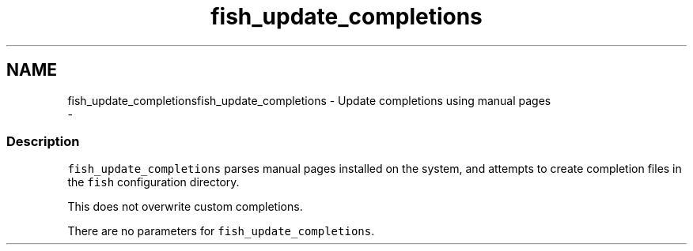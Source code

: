 .TH "fish_update_completions" 1 "Sat Dec 23 2017" "Version 2.7.1" "fish" \" -*- nroff -*-
.ad l
.nh
.SH NAME
fish_update_completionsfish_update_completions - Update completions using manual pages 
 \- 
.PP
.SS "Description"
\fCfish_update_completions\fP parses manual pages installed on the system, and attempts to create completion files in the \fCfish\fP configuration directory\&.
.PP
This does not overwrite custom completions\&.
.PP
There are no parameters for \fCfish_update_completions\fP\&. 
